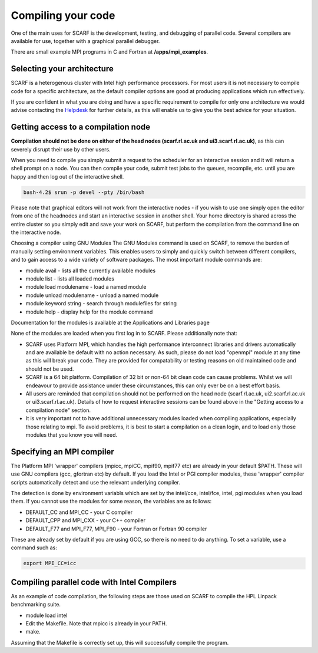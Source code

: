 ###################
Compiling your code
###################

One of the main uses for SCARF is the development, testing, and debugging of parallel code. Several compilers are available for use, together with a graphical parallel debugger.

There are small example MPI programs in C and Fortran at **/apps/mpi_examples**.  

$$$$$$$$$$$$$$$$$$$$$$$$$$$
Selecting your architecture
$$$$$$$$$$$$$$$$$$$$$$$$$$$

SCARF is a heterogenous cluster with Intel high performance processors. For most users it is not necessary to compile code for a specific architecture, as the default compiler options are good at producing applications which run effectively.

If you are confident in what you are doing and have a specific requirement to compile for only one architecture we would advise contacting the `Helpdesk <contact_us.html>`_ for further details, as this will enable us to give you the best advice for your situation.

$$$$$$$$$$$$$$$$$$$$$$$$$$$$$$$$$$$$
Getting access to a compilation node
$$$$$$$$$$$$$$$$$$$$$$$$$$$$$$$$$$$$

**Compilation should not be done on either of the head nodes (scarf.rl.ac.uk and ui3.scarf.rl.ac.uk)**, as this can severely disrupt their use by other users.

When you need to compile you simply submit a request to the scheduler for an interactive session and it will return a shell prompt on a node. You can then compile your code, submit test jobs to the queues, recompile, etc. until you are happy and then log out of the interactive shell.

.. code-block:: console

  bash-4.2$ srun -p devel --pty /bin/bash

Please note that graphical editors will not work from the interactive nodes - if you wish to use one simply open the editor from one of the headnodes and start an interactive session in another shell. Your home directory is shared across the entire cluster so you simply edit and save your work on SCARF, but perform the compilation from the command line on the interactive node.

Choosing a compiler using GNU Modules
The GNU Modules command is used on SCARF, to remove the burden of manually setting environment variables. This enables users to simply and quickly switch between different compilers, and to gain access to a wide variety of software packages. The most important module commands are:

* module avail - lists all the currently available modules
* module list - lists all loaded modules
* module load modulename - load a named module
* module unload modulename - unload a named module
* module keyword string - search through modulefiles for string
* module help - display help for the module command

Documentation for the modules is available at the Applications and Libraries page

None of the modules are loaded when you first log in to SCARF. Please additionally note that:

* SCARF uses Platform MPI, which handles the high performance interconnect libraries and drivers automatically and are available be default with no action necessary. As such, please do not load "openmpi" module at any time as this will break your code. They are provided for compatability or testing reasons on old maintained code and should not be used.
* SCARF is a 64 bit platform. Compilation of 32 bit or non-64 bit clean code can cause problems. Whilst we will endeavour to provide assistance under these circumstances, this can only ever be on a best effort basis.
* All users are reminded that compilation should not be performed on the head node (scarf.rl.ac.uk, ui2.scarf.rl.ac.uk or ui3.scarf.rl.ac.uk). Details of how to request interactive sessions can be found above in the "Getting access to a compilation node" section.
* It is very important not to have additional unnecessary modules loaded when compiling applications, especially those relating to mpi. To avoid problems, it is best to start a compilation on a clean login, and to load only those modules that you know you will need.

$$$$$$$$$$$$$$$$$$$$$$$$$$
Specifying an MPI compiler
$$$$$$$$$$$$$$$$$$$$$$$$$$

The Platform MPI 'wrapper' compilers (mpicc, mpiCC, mpif90, mpif77 etc) are already in your default $PATH. These will use GNU compilers (gcc, gfortran etc) by default. If you load the Intel or PGI compiler modules, these 'wrapper' compiler scripts automatically detect and use the relevant underlying compiler.

The detection is done by environment variabls which are set by the intel/cce, intel/fce, intel, pgi modules when you load them. If you cannot use the modules for some reason, the variables are as follows:

* DEFAULT_CC and MPI_CC - your C compiler
* DEFAULT_CPP and MPI_CXX - your C++ compiler
* DEFAULT_F77 and MPI_F77, MPI_F90 - your Fortran or Fortran 90 compiler

These are already set by default if you are using GCC, so there is no need to do anything. To set a variable, use a command such as:

.. code-block:: console

  export MPI_CC=icc

$$$$$$$$$$$$$$$$$$$$$$$$$$$$$$$$$$$$$$$$$$$$
Compiling parallel code with Intel Compilers
$$$$$$$$$$$$$$$$$$$$$$$$$$$$$$$$$$$$$$$$$$$$

As an example of code compilation, the following steps are those used on SCARF to compile the HPL Linpack benchmarking suite.

* module load intel
* Edit the Makefile. Note that mpicc is already in your PATH.
* make.

Assuming that the Makefile is correctly set up, this will successfully compile the program.
